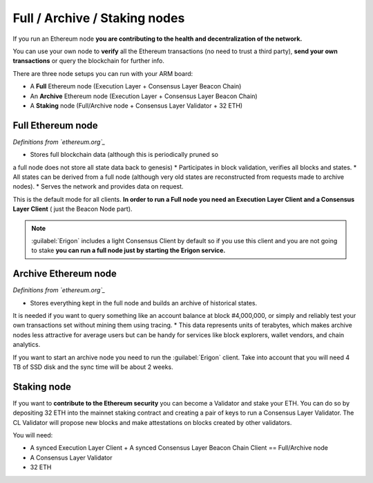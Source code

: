 .. Ethereum on ARM documentation documentation master file, created by
   sphinx-quickstart on Wed Jan 13 19:04:18 2021.

Full / Archive / Staking nodes
==============================

If you run an Ethereum node **you are contributing to the health and decentralization of 
the network.**

You can use your own node to **verify** all the Ethereum transactions (no need to trust a third party), 
**send your own transactions** or query the blockchain for further info.

There are three node setups you can run with your ARM board:

* A **Full** Ethereum node (Execution Layer + Consensus Layer Beacon Chain)
* An **Archive** Ethereum node (Execution Layer + Consensus Layer Beacon Chain)
* A **Staking** node (Full/Archive node + Consensus Layer Validator + 32 ETH)

Full Ethereum node
------------------

*Definitions from `ethereum.org`_*

* Stores full blockchain data (although this is periodically pruned so 
a full node does not store all state data back to genesis)
* Participates in block validation, verifies all blocks and states.
* All states can be derived from a full node (although very old states 
are reconstructed from requests made to archive nodes).
* Serves the network and provides data on request.

This is the default mode for all clients. **In order to run a Full node you 
need an Execution Layer Client and a Consensus Layer Client** ( just the Beacon Node part).

.. note::

  :guilabel:`Erigon` includes a light Consensus Client by default so if you use this client 
  and you are not going to stake **you can run a full node just by starting the Erigon 
  service.**

Archive Ethereum node
---------------------

*Definitions from `ethereum.org`_*

* Stores everything kept in the full node and builds an archive of historical states. 
It is needed if you want to query something like an account balance at block #4,000,000, 
or simply and reliably test your own transactions set without mining them using tracing.
* This data represents units of terabytes, which makes archive nodes less attractive for 
average users but can be handy for services like block explorers, wallet vendors, and chain analytics.

If you want to start an archive node you need to run the :guilabel:`Erigon` client. Take into account 
that you will need 4 TB of SSD disk and the sync time will be about 2 weeks.

Staking node
------------

If you want to **contribute to the Ethereum security** you can become a Validator and stake your 
ETH. You can do so by depositing 32 ETH into the mainnet staking contract and creating a pair of 
keys to run a Consensus Layer Validator. The CL Validator will propose new blocks and make attestations on 
blocks created by other validators.

You will need:

* A synced Execution Layer Client + A synced Consensus Layer Beacon Chain Client == Full/Archive node
* A Consensus Layer Validator
* 32 ETH

.. _ethereum.org: https://ethereum.org